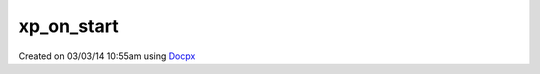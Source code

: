 .. /on_start.php generated using docpx v1.0.0 on 03/03/14 10:55am


xp_on_start
***********


.. function:: xp_on_start($function)


    Call the provided function on processor start.

    :param callable|object: Function or process object

    :rtype: object \XPSPL\Process




Created on 03/03/14 10:55am using `Docpx <http://github.com/prggmr/docpx>`_
